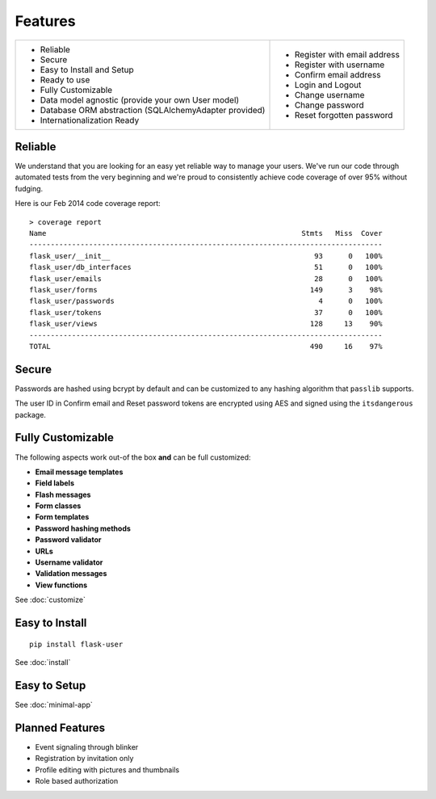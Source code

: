 ========
Features
========
+-----------------------------------+------------------------------------+
| * Reliable                        | * Register with email address      |
| * Secure                          | * Register with username           |
| * Easy to Install and Setup       | * Confirm email address            |
| * Ready to use                    | * Login and Logout                 |
| * Fully Customizable              | * Change username                  |
| * Data model agnostic             | * Change password                  |
|   (provide your own User model)   | * Reset forgotten password         |
| * Database ORM abstraction        |                                    |
|   (SQLAlchemyAdapter provided)    |                                    |
| * Internationalization Ready      |                                    |
+-----------------------------------+------------------------------------+

Reliable
--------
We understand that you are looking for an easy yet reliable way to manage your users.
We've run our code through automated tests from the very beginning and we're proud
to consistently achieve code coverage of over 95% without fudging.

Here is our Feb 2014 code coverage report::

    > coverage report
    Name                                                            Stmts   Miss  Cover
    -----------------------------------------------------------------------------------
    flask_user/__init__                                                93      0   100%
    flask_user/db_interfaces                                           51      0   100%
    flask_user/emails                                                  28      0   100%
    flask_user/forms                                                  149      3    98%
    flask_user/passwords                                                4      0   100%
    flask_user/tokens                                                  37      0   100%
    flask_user/views                                                  128     13    90%
    -----------------------------------------------------------------------------------
    TOTAL                                                             490     16    97%

Secure
------

Passwords are hashed using bcrypt by default and can be customized to any hashing
algorithm that ``passlib`` supports.

The user ID in Confirm email and Reset password tokens are encrypted using AES
and signed using the ``itsdangerous`` package.


Fully Customizable
------------------
The following aspects work out-of the box **and** can be full customized:

* **Email message templates**
* **Field labels**
* **Flash messages**
* **Form classes**
* **Form templates**
* **Password hashing methods**
* **Password validator**
* **URLs**
* **Username validator**
* **Validation messages**
* **View functions**

See :doc:`customize`

Easy to Install
---------------
::

    pip install flask-user

See :doc:`install`

Easy to Setup
-------------

See :doc:`minimal-app`

Planned Features
----------------
* Event signaling through blinker
* Registration by invitation only
* Profile editing with pictures and thumbnails
* Role based authorization
